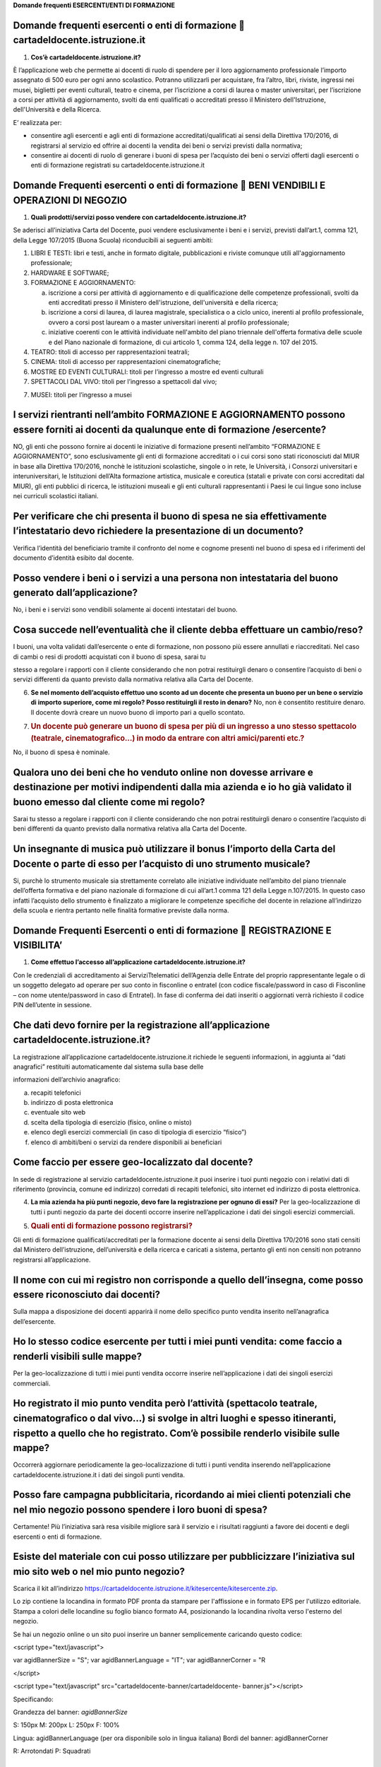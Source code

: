 **Domande frequenti ESERCENTI/ENTI DI FORMAZIONE**

Domande frequenti esercenti o enti di formazione  cartadeldocente.istruzione.it
================================================================================

1. **Cos’è cartadeldocente.istruzione.it?**

È l’applicazione web che permette ai docenti di ruolo di spendere per il loro aggiornamento professionale l’importo assegnato di 500 euro per ogni anno scolastico. Potranno utilizzarli per acquistare, fra l’altro, libri, riviste, ingressi nei musei, biglietti per eventi culturali, teatro e cinema, per l’iscrizione a corsi di laurea o master universitari, per l’iscrizione a corsi per attività di aggiornamento, svolti da enti qualificati o accreditati presso il Ministero dell'Istruzione, dell'Università e della Ricerca.

E’ realizzata per:

-  consentire agli esercenti e agli enti di formazione accreditati/qualificati ai sensi della Direttiva 170/2016, di registrarsi al servizio ed offrire ai docenti la vendita dei beni o servizi previsti dalla normativa;

-  consentire ai docenti di ruolo di generare i buoni di spesa per l’acquisto dei beni o servizi offerti dagli esercenti o enti di formazione registrati su cartadeldocente.istruzione.it

Domande Frequenti esercenti o enti di formazione  BENI VENDIBILI E OPERAZIONI DI NEGOZIO
=========================================================================================

1. **Quali prodotti/servizi posso vendere con cartadeldocente.istruzione.it?**

Se aderisci all’iniziativa Carta del Docente, puoi vendere esclusivamente i beni e i servizi, previsti dall’art.1, comma 121, della Legge 107/2015 (Buona Scuola) riconducibili ai seguenti ambiti:

1. LIBRI E TESTI: libri e testi, anche in formato digitale, pubblicazioni e riviste comunque utili all'aggiornamento professionale;

2. HARDWARE E SOFTWARE;

3. FORMAZIONE E AGGIORNAMENTO:

   a. iscrizione a corsi per attività di aggiornamento e di qualificazione delle competenze professionali, svolti da enti accreditati presso il Ministero dell'istruzione, dell'università e della ricerca;

   b. iscrizione a corsi di laurea, di laurea magistrale, specialistica o a ciclo unico, inerenti al profilo professionale, ovvero a corsi post lauream o a master universitari inerenti al profilo professionale;

   c. iniziative coerenti con le attività individuate nell'ambito del piano triennale dell'offerta formativa delle scuole e del Piano nazionale di formazione, di cui articolo 1, comma 124, della legge n. 107 del 2015.

4. TEATRO: titoli di accesso per rappresentazioni teatrali;

5. CINEMA: titoli di accesso per rappresentazioni cinematografiche;

6. MOSTRE ED EVENTI CULTURALI: titoli per l’ingresso a mostre ed eventi culturali

7. SPETTACOLI DAL VIVO: titoli per l’ingresso a spettacoli dal vivo;

7) MUSEI: titoli per l’ingresso a musei

I servizi rientranti nell’ambito FORMAZIONE E AGGIORNAMENTO possono essere forniti ai docenti da qualunque ente di formazione /esercente?
=========================================================================================================================================

NO, gli enti che possono fornire ai docenti le iniziative di formazione presenti nell’ambito “FORMAZIONE E AGGIORNAMENTO”, sono esclusivamente gli enti di formazione accreditati o i cui corsi sono stati riconosciuti dal MIUR in base alla Direttiva 170/2016, nonchè le istituzioni scolastiche, singole o in rete, le Università, i Consorzi universitari e interuniversitari, le Istituzioni dell’Alta formazione artistica, musicale e coreutica (statali e private con corsi accreditati dal MIUR), gli enti pubblici di ricerca, le istituzioni museali e gli enti culturali rappresentanti i Paesi le cui lingue sono incluse nei curriculi scolastici italiani.

Per verificare che chi presenta il buono di spesa ne sia effettivamente l’intestatario devo richiedere la presentazione di un documento?
========================================================================================================================================

Verifica l’identità del beneficiario tramite il confronto del nome e cognome presenti nel buono di spesa ed i riferimenti del documento d’identità esibito dal docente.

Posso vendere i beni o i servizi a una persona non intestataria del buono generato dall’applicazione?
=====================================================================================================

No, i beni e i servizi sono vendibili solamente ai docenti intestatari del buono.

Cosa succede nell’eventualità che il cliente debba effettuare un cambio/reso?
=============================================================================

I buoni, una volta validati dall’esercente o ente di formazione, non possono più essere annullati e riaccreditati. Nel caso di cambi o resi di prodotti acquistati con il buono di spesa, sarai tu

stesso a regolare i rapporti con il cliente considerando che non potrai restituirgli denaro o consentire l’acquisto di beni o servizi differenti da quanto previsto dalla normativa relativa alla Carta del Docente.

6. **Se nel momento dell’acquisto effettuo uno sconto ad un docente che presenta un buono per un bene o servizio di importo superiore, come mi regolo? Posso restituirgli il resto in denaro?** No, non è consentito restituire denaro. Il docente dovrà creare un nuovo buono di importo pari a quello scontato.

7. .. rubric:: Un docente può generare un buono di spesa per più di un ingresso a uno stesso spettacolo (teatrale, cinematografico…) in modo da entrare con altri amici/parenti etc.?
      :name: un-docente-può-generare-un-buono-di-spesa-per-più-di-un-ingresso-a-uno-stesso-spettacolo-teatrale-cinematografico-in-modo-da-entrare-con-altri-amiciparenti-etc.

No, il buono di spesa è nominale.

Qualora uno dei beni che ho venduto online non dovesse arrivare e destinazione per motivi indipendenti dalla mia azienda e io ho già validato il buono emesso dal cliente come mi regolo?
=========================================================================================================================================================================================

Sarai tu stesso a regolare i rapporti con il cliente considerando che non potrai restituirgli denaro o consentire l’acquisto di beni differenti da quanto previsto dalla normativa relativa alla Carta del Docente.

Un insegnante di musica può utilizzare il bonus l’importo della Carta del Docente o parte di esso per l’acquisto di uno strumento musicale?
===========================================================================================================================================

Si, purchè lo strumento musicale sia strettamente correlato alle iniziative individuate nell’ambito del piano triennale dell’offerta formativa e del piano nazionale di formazione di cui all’art.1 comma 121 della Legge n.107/2015. In questo caso infatti l’acquisto dello strumento è finalizzato a migliorare le competenze specifiche del docente in relazione all’indirizzo della scuola e rientra pertanto nelle finalità formative previste dalla norma.

Domande Frequenti Esercenti o enti di formazione  REGISTRAZIONE E VISIBILITA’
==============================================================================

1. **Come effettuo l’accesso all’applicazione cartadeldocente.istruzione.it?**

Con le credenziali di accreditamento ai ServiziTtelematici dell’Agenzia delle Entrate del proprio rappresentante legale o di un soggetto delegato ad operare per suo conto in fisconline o entratel (con codice fiscale/password in caso di Fisconline – con nome utente/password in caso di Entratel). In fase di conferma dei dati inseriti o aggiornati verrà richiesto il codice PIN dell’utente in sessione.

Che dati devo fornire per la registrazione all’applicazione cartadeldocente.istruzione.it?
==========================================================================================

La registrazione all’applicazione cartadeldocente.istruzione.it richiede le seguenti informazioni, in aggiunta ai “dati anagrafici” restituiti automaticamente dal sistema sulla base delle

informazioni dell’archivio anagrafico:

a. recapiti telefonici

b. indirizzo di posta elettronica

c. eventuale sito web

d. scelta della tipologia di esercizio (fisico, online o misto)

e. elenco degli esercizi commerciali (in caso di tipologia di esercizio “fisico”)

f. elenco di ambiti/beni o servizi da rendere disponibili ai beneficiari

Come faccio per essere geo-localizzato dal docente?
===================================================

In sede di registrazione al servizio cartadeldocente\ **.**\ istruzione.it puoi inserire i tuoi punti negozio con i relativi dati di riferimento (provincia, comune ed indirizzo) corredati di recapiti telefonici, sito internet ed indirizzo di posta elettronica.

4. **La mia azienda ha più punti negozio, devo fare la registrazione per ognuno di essi?** Per la geo-localizzazione di tutti i punti negozio da parte dei docenti occorre inserire nell’applicazione i dati dei singoli esercizi commerciali.

5. .. rubric:: Quali enti di formazione possono registrarsi?
      :name: quali-enti-di-formazione-possono-registrarsi

Gli enti di formazione qualificati/accreditati per la formazione docente ai sensi della Direttiva 170/2016 sono stati censiti dal Ministero dell’istruzione, dell’università e della ricerca e caricati a sistema, pertanto gli enti non censiti non potranno registrarsi all’applicazione.

Il nome con cui mi registro non corrisponde a quello dell’insegna, come posso essere riconosciuto dai docenti?
==============================================================================================================

Sulla mappa a disposizione dei docenti apparirà il nome dello specifico punto vendita inserito nell’anagrafica dell’esercente.

Ho lo stesso codice esercente per tutti i miei punti vendita: come faccio a renderli visibili sulle mappe?
==========================================================================================================

Per la geo-localizzazione di tutti i miei punti vendita occorre inserire nell’applicazione i dati dei singoli esercizi commerciali.

Ho registrato il mio punto vendita però l’attività (spettacolo teatrale, cinematografico o dal vivo…) si svolge in altri luoghi e spesso itineranti, rispetto a quello che ho registrato. Com’è possibile renderlo visibile sulle mappe?
========================================================================================================================================================================================================================================

Occorrerà aggiornare periodicamente la geo-localizzazione di tutti i punti vendita inserendo nell’applicazione cartadeldocente.istruzione.it i dati dei singoli punti vendita.

Posso fare campagna pubblicitaria, ricordando ai miei clienti potenziali che nel mio negozio possono spendere i loro buoni di spesa?
====================================================================================================================================

Certamente! Più l’iniziativa sarà resa visibile migliore sarà il servizio e i risultati raggiunti a favore dei docenti e degli esercenti o enti di formazione.

Esiste del materiale con cui posso utilizzare per pubblicizzare l’iniziativa sul mio sito web o nel mio punto negozio?
======================================================================================================================

Scarica il kit all’indirizzo `https://cartadeldocente.istruzione.it/kitesercente/kitesercente.zip <https://cartadeldocente.istruzione.it/kitesercente/kitesercente.zip>`__.

Lo zip contiene la locandina in formato PDF pronta da stampare per l'affissione e in formato EPS per l'utilizzo editoriale. Stampa a colori delle locandine su foglio bianco formato A4, posizionando la locandina rivolta verso l'esterno del negozio.

Se hai un negozio online o un sito puoi inserire un banner semplicemente caricando questo codice:

<script type="text/javascript">

var agidBannerSize = "S"; var agidBannerLanguage = "IT"; var agidBannerCorner = "R

</script>

<script type="text/javascript" src="cartadeldocente-banner/cartadeldocente- banner.js"></script>

Specificando:

Grandezza del banner: *agidBannerSize*

S: 150px M: 200px L: 250px F: 100%

Lingua: agidBannerLanguage (per ora disponibile solo in lingua italiana) Bordi del banner: agidBannerCorner

R: Arrotondati P: Squadrati

In fase di registrazione non trovo il codice attività in mio possesso, ma trovo corrispondenza con la descrizione dell’attività? Cosa devo fare?
================================================================================================================================================

E' possibile che il codice ATECO in possesso appartenga alla precedente nomenclatura ante 2007 e non sia ancora stato aggiornato con la nuova nomenclatura. Si potrà procedere comunque selezionando la descrizione dell’attività corrispondente alla propria: il sistema collegherà automaticamente il codice ATECO in possesso dell’ente con il codice ATECO aggiornato e presente in Anagrafe Tributaria."

Domande Frequenti Esercenti/Enti di formazione  OPERATIVITA’ DEL SISTEMA
=========================================================================

1. **Come vengono “validati” i buoni?**

Puoi validare i buoni esibiti dai docenti in due modalità differenti a seconda della tipologia:

a. In caso di esercizio “fisico”, l’applicazione cartadeldocente\ **.**\ istruzione.it nell’area non autenticata ti consente di validare il singolo buono di spesa tramite l’indicazione del codice di riferimento (anche tramite lettura ottica del codice a barre o del QR) e del codice “esercente” assegnato una-tantum in fase di registrazione al servizio;

b. In caso di esercizio “online” o “misto”, dal tuo sito verrà richiamato un servizio web che ti consentirà di validare il buono come indicato al punto a).

Nel caso di esercizio “fisico” è possibile scegliere in fase di registrazione di utilizzare le API del servizio web di validazione nei propri sistemi informatici.

In entrambi i casi, puoi verificare i dati di riferimento del buono di spesa (codice, ambito e bene, importo, cognome e nome del beneficiario) e validare l’acquisto.

Come mi comporto nel caso in cui il sistema non riconosce il codice del buono di spesa generato dal docente?
============================================================================================================

Ti consigliamo di effettuare le seguenti operazioni:

c. verificare insieme al docente la corretta generazione del buono

d. eventualmente, chiedere al docente di annullare il buono e generarne uno nuovo

La mia cassa non è connessa a internet, è una cassa manuale. Come posso convalidare i buoni di spesa?
=====================================================================================================

Per partecipare a questa iniziativa è necessario avere una connessione internet e un dispositivo (PC, tablet o smartphone) all’interno del negozio.

4. **Il sistema non risponde, si è bloccato: posso inserire in seguito i dati del buono di spesa?** No, non è consentito. Il buono deve essere validato contestualmente all’acquisto per evitare comportamenti scorretti nel suo utilizzo.

5. .. rubric:: L’applicazione esercenti funziona con qualsiasi sistema operativo?
      :name: lapplicazione-esercenti-funziona-con-qualsiasi-sistema-operativo

Si! È sufficiente una connessione a internet e tramite il tuo computer o tablet potrai accedere al sistema. Potresti entrare in cartadeldocente.istruzione.it anche attraverso il tuo smartphone, ma il sistema non è ancora ottimizzato per quel formato, per cui ti consigliamo di utilizzare i dispositivi comodi per la visualizzazione.

Non riesco a visualizzare l’applicazione?
=========================================

Provvedi ad aggiornare i tuoi browser considerando che l’applicazione è fruibile:

Lato Desktop con
================

-  Internet Explorer 9+

-  Google Chrome (ultima versione)

-  Firefox (ultima versione)

-  Safari su Mac (ultima versione)

Lato Mobile (in corso di ottimizzazione)
========================================

-  Stock browsers on "Android Tablet/Smartphone” con Android 4++

-  Safari on iPad/iPhone con iOS 8+

Domande Frequenti Esercenti/Enti di formazione FATTURAZIONE
============================================================

1. **Come avviene la fatturazione?**

Per il pagamento dei buoni di spesa autorizzati devi emettere fattura elettronica utilizzando il Sistema di Interscambio e secondo il tracciato stabilito per la fatturazione elettronica verso la pubblica amministrazione (“Schema del file xml FatturaPA - versione 1.1” reperibile nel sito `www.fatturapa.gov.it, <http://www.fatturapa.gov.it/>`__ sezione Norme e regole, Documentazione FatturaPA).

I campi da valorizzare sono riportati nel documento “fatturaelettronica.pdf” in corso di definizione.

La fattura dovrà essere inviata direttamente o tramite un intermediario secondo le modalità riportate nel seguente link: `http://www.fatturapa.gov.it/export/fatturazione/it/c-13.htm <http://www.fatturapa.gov.it/export/fatturazione/it/c-13.htm>`__

L’applicazione cartadeldocente.istruzione.it fornirà una lista dei buoni autorizzati (con l’evidenza del codice di riferimento) che potranno essere oggetto di fatturazione.

Quali sono gli elementi essenziali che devo indicare in fattura?
================================================================

Oltre a quelli previsti dalla normativa vigente, è necessario indicare:

a. ID del soggetto convenzionato e registrato in cartadeldocente.istruzione.it;

b. Ogni singolo codice del buono, accettato e oggetto di fatturazione con relativo importo;

c. Codice IBAN di un c/c intestato all’esercente stesso sul quale ricevere il pagamento.

Ti consiglio di verificare attentamente il “Codice Ufficio” prima dell’invio della fattura nel Sistema di Interscambio e di inserire nella fattura un numero di telefono e un indirizzo mail sul quale essere contattato per la risoluzione di eventuali problematiche.

Non ho mai emesso fatture elettroniche, posso comunque aderire all’iniziativa o devo dotarmi necessariamente di alcuni strumenti?
=================================================================================================================================

Sì, puoi aderire all’iniziativa. Per l’emissione della fattura elettronica puoi provvedere direttamente seguendo le istruzioni riportate nel sito `www.fatturapa.gov.it <http://www.fatturapa.gov.it/>`__ o avvalendoti di un intermediario.

Cosa devo fare per utilizzare la piattaforma fatturapa ai fini dell’invio della fattura elettronica?
====================================================================================================

Devi svolgere le operazioni riportate nel link: `http://www.fatturapa.gov.it/export/fatturazione/it/c-1.htm <http://www.fatturapa.gov.it/export/fatturazione/it/c-1.htm>`__

In caso di fattura non accettata dal Sistema di Interscambio cosa devo fare?
============================================================================

Riceverai un messaggio di rifiuto nel quale sarà indicata la motivazione al fine di procedere alle necessarie modifiche/integrazioni e riemettere una fattura corretta.

In quanto tempo avviene il pagamento delle fatture emesse elettronicamente?
===========================================================================

Il pagamento avviene nei tempi previsti per la pubblica amministrazione dalla normativa vigente se la fattura risulta compilata correttamente (30 giorni dalla data della ricevuta di avvenuta consegna prodotta dal Sistema di Interscambio)

Come viene effettuato il pagamento della fattura?
=================================================

Attraverso bonifico bancario sul c/c il cui iban è indicato in fattura.

La fattura emessa avrà valenza ai fini fiscali?
===============================================

La fattura non produce reddito e non rientra nel volume d’affari pertanto non dà luogo ad imposte da versare. Tali effetti continueranno ad essere prodotti dal documento fiscale (biglietto, scontrino, ricevuta) emesso dall’esercente con i consueti tempi e modalità.

La fattura emessa nei confronti della PA è imponibile ai fini IVA?
==================================================================

No; la fattura è emessa per regolare la movimentazione finanziaria e quindi per un’operazione al di fuori del campo di applicazione dell’Iva ai sensi dell’art. 2, terzo comma, del DPR 633/72

La fattura emessa dovrà essere registrata contabilmente?
========================================================

Sì ritiene che la fattura, pur se diretta a documentare un’operazione esclusa da IVA, in quanto (fra l’altro) caratterizzata da numerazione progressiva apposta in continuità rispetto alle fatture precedenti e successive, debba essere registrata contabilmente; rimane ovviamente ferma la sua irrilevanza agli effetti delle imposte sui redditi e del volume d’affari.

Gli adempimenti fiscali dell’esercente continuano ad essere gli stessi?
=======================================================================

Sì.

12. **L’emissione della fattura genera ricavo in capo all’esercente o all’ente di formazione?** No; la fattura emessa genera solo un credito nei confronti della pubblica amministrazione e attiene esclusivamente al profilo finanziario. Per l’esercente o ente di formazione il ricavo è

generato dall’operazione posta in essere con il cliente, documentato dal biglietto, scontrino o ricevuta emessi dall’esercente medesimo secondo la consueta modalità e tempistica.

C’è una discrepanza tra quanto mi hanno rimborsato e quanto ho fatturato elettronicamente. Come mai? Come posso verificare?
===========================================================================================================================

La fattura può essere pagata esclusivamente per l’intero importo fatturato.

I beni venduti grazie a questa iniziativa concorrono regolarmente alla formazione del reddito imponibile?
=========================================================================================================

Sì, concorrono regolarmente alla formazione del reddito imponibile.

C’è una discrepanza tra il valore del buono di spesa che visualizzo online e le fatture che ho emesso, come faccio a risolvere la situazione?
=============================================================================================================================================

Le fatture emesse devono riportare il valore dei singoli buoni di spesa accettati e da fatturare, come risulta dall’applicazione cartadeldocente.istruzione.it.

16. **Cosa devo fare se non ricevo il rimborso dopo aver generato e inviato le fatture elettroniche?** Devi contattare CONSAP ai seguenti recapiti dedicati all’iniziativa: telefono: 06-85796874 / `email: cartadeldocente@consap.it <mailto:cartadeldocente@consap.it>`__

17. .. rubric:: Ho un tetto massimo di fatturazione sui singoli beni/servizi venduti? C’è una tetto massimo totale di fatturazione che non posso superare?
       :name: ho-un-tetto-massimo-di-fatturazione-sui-singoli-beniservizi-venduti-cè-una-tetto-massimo-totale-di-fatturazione-che-non-posso-superare

Non è previsto un tetto massimo per la fatturazione.

Posso effettuare la fatturazione elettronica in qualsiasi momento o devo rispettare delle scadenze?
===================================================================================================

Puoi effettuare la fatturazione elettronica in qualunque momento.

La maggior parte delle vendite che effettuo avviene tramite intermediari (TicketOne, Viagogo…) come regolo con questi la fatturazione? Chi deve registrare il buono di spesa? Come contabilizzo il processo?
============================================================================================================================================================================================================

L’intermediario si deve registrare in cartadeldocente.istruzione.it e quindi provvedere

all’accettazione del buono di spesa. Di conseguenza, provvederà alla relativa fatturazione fuori dal campo di applicazione dell’IVA per regolare la sola movimentazione finanziaria. I rapporti tra l’intermediario ed il soggetto intermediato non subiscono modifiche sotto il profilo amministrativo/contabile/fiscale.

La fatturazione di abbonamenti e carnet di biglietti deve avvenire nel momento in cui i clienti esauriscono i loro ingressi?
============================================================================================================================

No. La fatturazione di buoni di spesa accettati relativi all’acquisto di tutti i beni e servizi previsti dalla normativa può avvenire in qualsiasi momento.

Se al momento della presentazione del buono di spesa alla cassa devo generare un biglietto/scontrino per permettere l’accesso allo spettacolo (teatrale, cinematografico…) come mi regolo con la fatturazione? Cosa accade? Avviene una doppia fatturazione?
============================================================================================================================================================================================================================================================

No, non viene generata una doppia fatturazione (cfr. risposta a domanda 12).

In caso di problemi nella predisposizione della fattura elettronica, chi posso contattare?
==========================================================================================

I contatti di CONSAP da utilizzare per qualsiasi informazione relativa alla fattura elettronica sono: telefono: 06-85796874 / email: cartadeldocente@consap.it

Gli esercenti che hanno più di un buono per il quale chiedere rimborso possono inviare una fattura cumulativa o è necessaria una fattura per ogni singolo buono di spesa?
=========================================================================================================================================================================

Si, possono emettere una fattura cumulativa che consenta il rimborso di più buoni di spesa.

Domande Frequenti Esercenti/Enti di formazione PROBLEMI TECNICI
================================================================

**1. Chi posso chiamare in caso di problemi all’applicazione cartadeldocente.istruzione.it?** Per problemi tecnici dell’applicazione cartadeldocente.istruzione.it contattare il numero 080-9267603 attivo dal lunedì al venerdì dalle ore 14.00 alle 18.00
